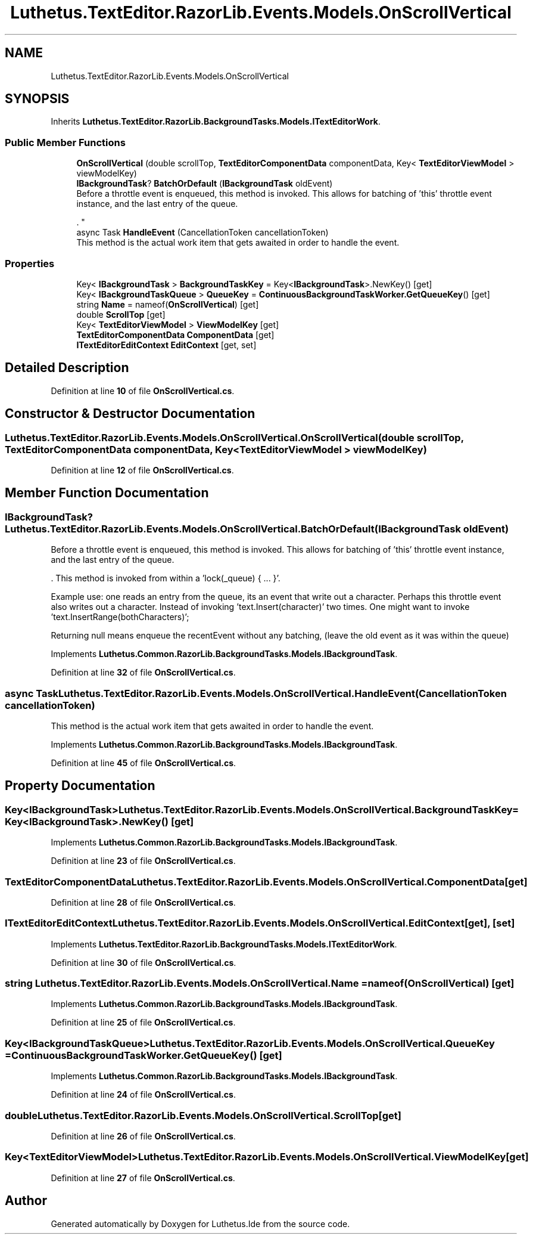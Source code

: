 .TH "Luthetus.TextEditor.RazorLib.Events.Models.OnScrollVertical" 3 "Version 1.0.0" "Luthetus.Ide" \" -*- nroff -*-
.ad l
.nh
.SH NAME
Luthetus.TextEditor.RazorLib.Events.Models.OnScrollVertical
.SH SYNOPSIS
.br
.PP
.PP
Inherits \fBLuthetus\&.TextEditor\&.RazorLib\&.BackgroundTasks\&.Models\&.ITextEditorWork\fP\&.
.SS "Public Member Functions"

.in +1c
.ti -1c
.RI "\fBOnScrollVertical\fP (double scrollTop, \fBTextEditorComponentData\fP componentData, Key< \fBTextEditorViewModel\fP > viewModelKey)"
.br
.ti -1c
.RI "\fBIBackgroundTask\fP? \fBBatchOrDefault\fP (\fBIBackgroundTask\fP oldEvent)"
.br
.RI "Before a throttle event is enqueued, this method is invoked\&. This allows for batching of 'this' throttle event instance, and the last entry of the queue\&.
.br

.br
\&. "
.ti -1c
.RI "async Task \fBHandleEvent\fP (CancellationToken cancellationToken)"
.br
.RI "This method is the actual work item that gets awaited in order to handle the event\&. "
.in -1c
.SS "Properties"

.in +1c
.ti -1c
.RI "Key< \fBIBackgroundTask\fP > \fBBackgroundTaskKey\fP = Key<\fBIBackgroundTask\fP>\&.NewKey()\fR [get]\fP"
.br
.ti -1c
.RI "Key< \fBIBackgroundTaskQueue\fP > \fBQueueKey\fP = \fBContinuousBackgroundTaskWorker\&.GetQueueKey\fP()\fR [get]\fP"
.br
.ti -1c
.RI "string \fBName\fP = nameof(\fBOnScrollVertical\fP)\fR [get]\fP"
.br
.ti -1c
.RI "double \fBScrollTop\fP\fR [get]\fP"
.br
.ti -1c
.RI "Key< \fBTextEditorViewModel\fP > \fBViewModelKey\fP\fR [get]\fP"
.br
.ti -1c
.RI "\fBTextEditorComponentData\fP \fBComponentData\fP\fR [get]\fP"
.br
.ti -1c
.RI "\fBITextEditorEditContext\fP \fBEditContext\fP\fR [get, set]\fP"
.br
.in -1c
.SH "Detailed Description"
.PP 
Definition at line \fB10\fP of file \fBOnScrollVertical\&.cs\fP\&.
.SH "Constructor & Destructor Documentation"
.PP 
.SS "Luthetus\&.TextEditor\&.RazorLib\&.Events\&.Models\&.OnScrollVertical\&.OnScrollVertical (double scrollTop, \fBTextEditorComponentData\fP componentData, Key< \fBTextEditorViewModel\fP > viewModelKey)"

.PP
Definition at line \fB12\fP of file \fBOnScrollVertical\&.cs\fP\&.
.SH "Member Function Documentation"
.PP 
.SS "\fBIBackgroundTask\fP? Luthetus\&.TextEditor\&.RazorLib\&.Events\&.Models\&.OnScrollVertical\&.BatchOrDefault (\fBIBackgroundTask\fP oldEvent)"

.PP
Before a throttle event is enqueued, this method is invoked\&. This allows for batching of 'this' throttle event instance, and the last entry of the queue\&.
.br

.br
\&. This method is invoked from within a 'lock(_queue) { \&.\&.\&. }'\&.
.br

.br

.PP
Example use: one reads an entry from the queue, its an event that write out a character\&. Perhaps this throttle event also writes out a character\&. Instead of invoking 'text\&.Insert(character)' two times\&. One might want to invoke 'text\&.InsertRange(bothCharacters)';
.br

.br

.PP
Returning null means enqueue the recentEvent without any batching, (leave the old event as it was within the queue) 
.PP
Implements \fBLuthetus\&.Common\&.RazorLib\&.BackgroundTasks\&.Models\&.IBackgroundTask\fP\&.
.PP
Definition at line \fB32\fP of file \fBOnScrollVertical\&.cs\fP\&.
.SS "async Task Luthetus\&.TextEditor\&.RazorLib\&.Events\&.Models\&.OnScrollVertical\&.HandleEvent (CancellationToken cancellationToken)"

.PP
This method is the actual work item that gets awaited in order to handle the event\&. 
.PP
Implements \fBLuthetus\&.Common\&.RazorLib\&.BackgroundTasks\&.Models\&.IBackgroundTask\fP\&.
.PP
Definition at line \fB45\fP of file \fBOnScrollVertical\&.cs\fP\&.
.SH "Property Documentation"
.PP 
.SS "Key<\fBIBackgroundTask\fP> Luthetus\&.TextEditor\&.RazorLib\&.Events\&.Models\&.OnScrollVertical\&.BackgroundTaskKey = Key<\fBIBackgroundTask\fP>\&.NewKey()\fR [get]\fP"

.PP
Implements \fBLuthetus\&.Common\&.RazorLib\&.BackgroundTasks\&.Models\&.IBackgroundTask\fP\&.
.PP
Definition at line \fB23\fP of file \fBOnScrollVertical\&.cs\fP\&.
.SS "\fBTextEditorComponentData\fP Luthetus\&.TextEditor\&.RazorLib\&.Events\&.Models\&.OnScrollVertical\&.ComponentData\fR [get]\fP"

.PP
Definition at line \fB28\fP of file \fBOnScrollVertical\&.cs\fP\&.
.SS "\fBITextEditorEditContext\fP Luthetus\&.TextEditor\&.RazorLib\&.Events\&.Models\&.OnScrollVertical\&.EditContext\fR [get]\fP, \fR [set]\fP"

.PP
Implements \fBLuthetus\&.TextEditor\&.RazorLib\&.BackgroundTasks\&.Models\&.ITextEditorWork\fP\&.
.PP
Definition at line \fB30\fP of file \fBOnScrollVertical\&.cs\fP\&.
.SS "string Luthetus\&.TextEditor\&.RazorLib\&.Events\&.Models\&.OnScrollVertical\&.Name = nameof(\fBOnScrollVertical\fP)\fR [get]\fP"

.PP
Implements \fBLuthetus\&.Common\&.RazorLib\&.BackgroundTasks\&.Models\&.IBackgroundTask\fP\&.
.PP
Definition at line \fB25\fP of file \fBOnScrollVertical\&.cs\fP\&.
.SS "Key<\fBIBackgroundTaskQueue\fP> Luthetus\&.TextEditor\&.RazorLib\&.Events\&.Models\&.OnScrollVertical\&.QueueKey = \fBContinuousBackgroundTaskWorker\&.GetQueueKey\fP()\fR [get]\fP"

.PP
Implements \fBLuthetus\&.Common\&.RazorLib\&.BackgroundTasks\&.Models\&.IBackgroundTask\fP\&.
.PP
Definition at line \fB24\fP of file \fBOnScrollVertical\&.cs\fP\&.
.SS "double Luthetus\&.TextEditor\&.RazorLib\&.Events\&.Models\&.OnScrollVertical\&.ScrollTop\fR [get]\fP"

.PP
Definition at line \fB26\fP of file \fBOnScrollVertical\&.cs\fP\&.
.SS "Key<\fBTextEditorViewModel\fP> Luthetus\&.TextEditor\&.RazorLib\&.Events\&.Models\&.OnScrollVertical\&.ViewModelKey\fR [get]\fP"

.PP
Definition at line \fB27\fP of file \fBOnScrollVertical\&.cs\fP\&.

.SH "Author"
.PP 
Generated automatically by Doxygen for Luthetus\&.Ide from the source code\&.
